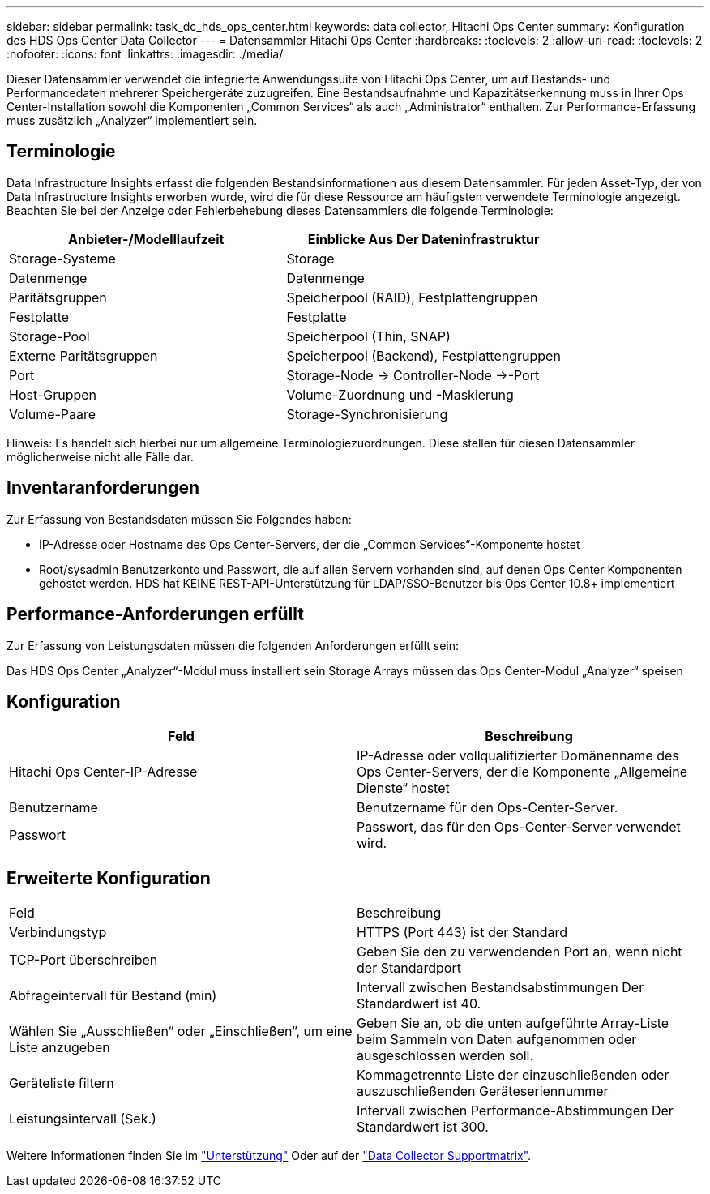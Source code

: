 ---
sidebar: sidebar 
permalink: task_dc_hds_ops_center.html 
keywords: data collector, Hitachi Ops Center 
summary: Konfiguration des HDS Ops Center Data Collector 
---
= Datensammler Hitachi Ops Center
:hardbreaks:
:toclevels: 2
:allow-uri-read: 
:toclevels: 2
:nofooter: 
:icons: font
:linkattrs: 
:imagesdir: ./media/


[role="lead"]
Dieser Datensammler verwendet die integrierte Anwendungssuite von Hitachi Ops Center, um auf Bestands- und Performancedaten mehrerer Speichergeräte zuzugreifen. Eine Bestandsaufnahme und Kapazitätserkennung muss in Ihrer Ops Center-Installation sowohl die Komponenten „Common Services“ als auch „Administrator“ enthalten. Zur Performance-Erfassung muss zusätzlich „Analyzer“ implementiert sein.



== Terminologie

Data Infrastructure Insights erfasst die folgenden Bestandsinformationen aus diesem Datensammler. Für jeden Asset-Typ, der von Data Infrastructure Insights erworben wurde, wird die für diese Ressource am häufigsten verwendete Terminologie angezeigt. Beachten Sie bei der Anzeige oder Fehlerbehebung dieses Datensammlers die folgende Terminologie:

[cols="2*"]
|===
| Anbieter-/Modelllaufzeit | Einblicke Aus Der Dateninfrastruktur 


| Storage-Systeme | Storage 


| Datenmenge | Datenmenge 


| Paritätsgruppen | Speicherpool (RAID), Festplattengruppen 


| Festplatte | Festplatte 


| Storage-Pool | Speicherpool (Thin, SNAP) 


| Externe Paritätsgruppen | Speicherpool (Backend), Festplattengruppen 


| Port | Storage-Node → Controller-Node →-Port 


| Host-Gruppen | Volume-Zuordnung und -Maskierung 


| Volume-Paare | Storage-Synchronisierung 
|===
Hinweis: Es handelt sich hierbei nur um allgemeine Terminologiezuordnungen. Diese stellen für diesen Datensammler möglicherweise nicht alle Fälle dar.



== Inventaranforderungen

Zur Erfassung von Bestandsdaten müssen Sie Folgendes haben:

* IP-Adresse oder Hostname des Ops Center-Servers, der die „Common Services“-Komponente hostet
* Root/sysadmin Benutzerkonto und Passwort, die auf allen Servern vorhanden sind, auf denen Ops Center Komponenten gehostet werden. HDS hat KEINE REST-API-Unterstützung für LDAP/SSO-Benutzer bis Ops Center 10.8+ implementiert




== Performance-Anforderungen erfüllt

Zur Erfassung von Leistungsdaten müssen die folgenden Anforderungen erfüllt sein:

Das HDS Ops Center „Analyzer“-Modul muss installiert sein Storage Arrays müssen das Ops Center-Modul „Analyzer“ speisen



== Konfiguration

[cols="2*"]
|===
| Feld | Beschreibung 


| Hitachi Ops Center-IP-Adresse | IP-Adresse oder vollqualifizierter Domänenname des Ops Center-Servers, der die Komponente „Allgemeine Dienste“ hostet 


| Benutzername | Benutzername für den Ops-Center-Server. 


| Passwort | Passwort, das für den Ops-Center-Server verwendet wird. 
|===


== Erweiterte Konfiguration

|===


| Feld | Beschreibung 


| Verbindungstyp | HTTPS (Port 443) ist der Standard 


| TCP-Port überschreiben | Geben Sie den zu verwendenden Port an, wenn nicht der Standardport 


| Abfrageintervall für Bestand (min) | Intervall zwischen Bestandsabstimmungen Der Standardwert ist 40. 


| Wählen Sie „Ausschließen“ oder „Einschließen“, um eine Liste anzugeben | Geben Sie an, ob die unten aufgeführte Array-Liste beim Sammeln von Daten aufgenommen oder ausgeschlossen werden soll. 


| Geräteliste filtern | Kommagetrennte Liste der einzuschließenden oder auszuschließenden Geräteseriennummer 


| Leistungsintervall (Sek.) | Intervall zwischen Performance-Abstimmungen Der Standardwert ist 300. 
|===
Weitere Informationen finden Sie im link:concept_requesting_support.html["Unterstützung"] Oder auf der link:reference_data_collector_support_matrix.html["Data Collector Supportmatrix"].
